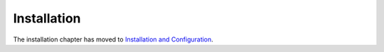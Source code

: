 Installation
============

The installation chapter has moved to `Installation and Configuration
<reference/configuration>`_.
